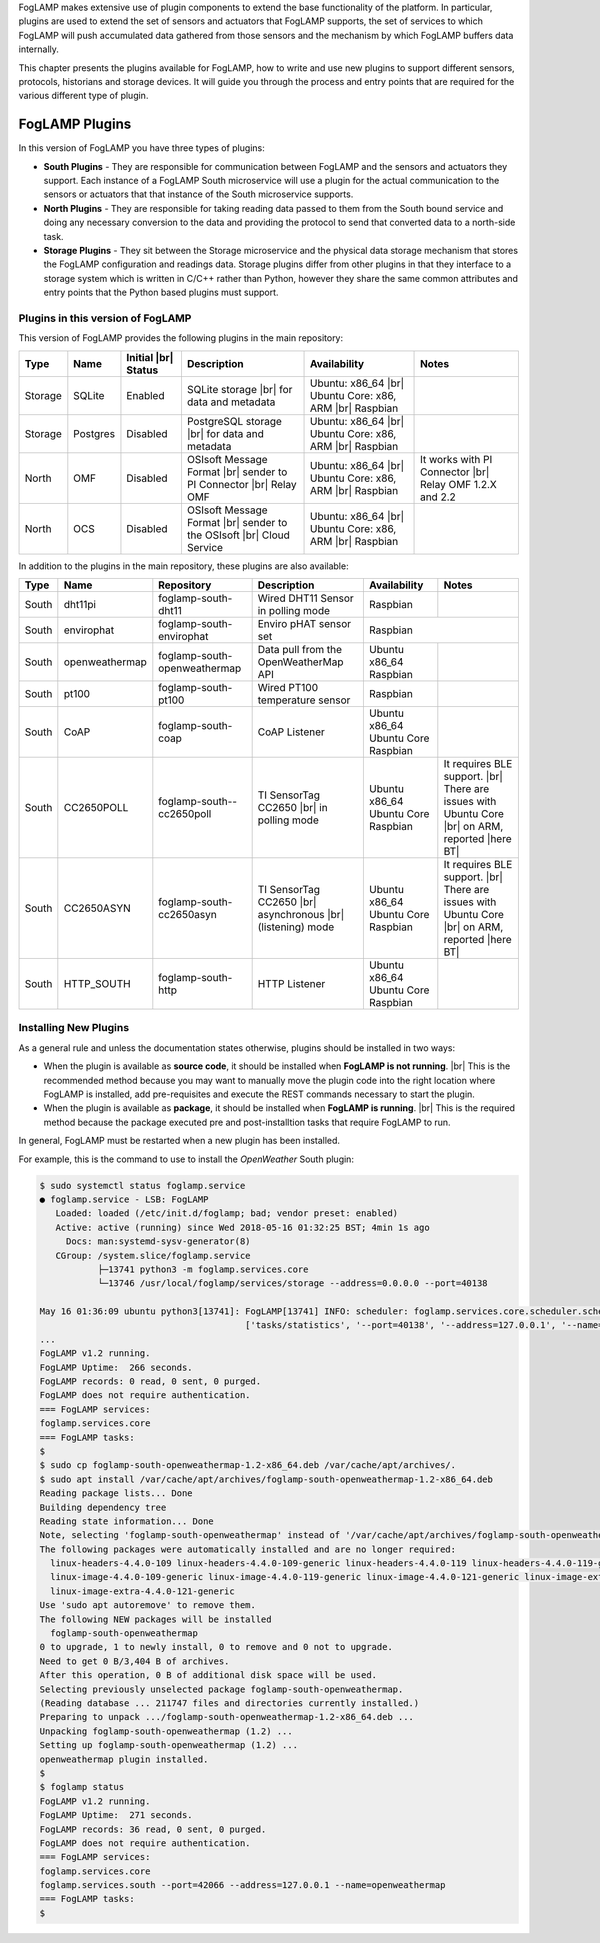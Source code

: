 .. FogLAMP Plugins

.. |br| raw:: html

   <br />

.. Images

.. Links

.. Links in new tabs

.. |here BT| raw:: html

   <a href="https://bugs.launchpad.net/snappy/+bug/1674509" target="_blank">here</a>


.. =============================================


FogLAMP makes extensive use of plugin components to extend the base functionality of the platform. In particular, plugins are used to extend the set of sensors and actuators that FogLAMP supports, the set of services to which FogLAMP will push accumulated data gathered from those sensors and the mechanism by which FogLAMP buffers data internally.

This chapter presents the plugins available for FogLAMP, how to write and use new plugins to support different sensors, protocols, historians and storage devices. It will guide you through the process and entry points that are required for the various different type of plugin.


FogLAMP Plugins
===============

In this version of FogLAMP you have three types of plugins:

- **South Plugins** - They are responsible for communication between FogLAMP and the sensors and actuators they support. Each instance of a FogLAMP South microservice will use a plugin for the actual communication to the sensors or actuators that that instance of the South microservice supports.
- **North Plugins** - They are responsible for taking reading data passed to them from the South bound service and doing any necessary conversion to the data and providing the protocol to send that converted data to a north-side task.
- **Storage Plugins** - They sit between the Storage microservice and the physical data storage mechanism that stores the FogLAMP configuration and readings data. Storage plugins differ from other plugins in that they interface to a storage system which is written in C/C++ rather than Python, however they share the same common attributes and entry points that the Python based plugins must support.


Plugins in this version of FogLAMP
----------------------------------

This version of FogLAMP provides the following plugins in the main repository:

+---------+------------+------------+-----------------------------+----------------------------+----------------------------------------+
| Type    | Name       | Initial    | Description                 | Availability               | Notes                                  |
|         |            | |br| Status|                             |                            |                                        |
+=========+============+============+=============================+============================+========================================+
| Storage | SQLite     | Enabled    | SQLite storage |br|         | Ubuntu: x86_64 |br|        |                                        |
|         |            |            | for data and metadata       | Ubuntu Core: x86, ARM |br| |                                        |
|         |            |            |                             | Raspbian                   |                                        |
+---------+------------+------------+-----------------------------+----------------------------+----------------------------------------+
| Storage | Postgres   | Disabled   | PostgreSQL storage |br|     | Ubuntu: x86_64 |br|        |                                        |
|         |            |            | for data and metadata       | Ubuntu Core: x86, ARM |br| |                                        |
|         |            |            |                             | Raspbian                   |                                        |
+---------+------------+------------+-----------------------------+----------------------------+----------------------------------------+
| North   | OMF        | Disabled   | OSIsoft Message Format |br| | Ubuntu: x86_64 |br|        | It works with PI Connector |br|        |
|         |            |            | sender to PI Connector |br| | Ubuntu Core: x86, ARM |br| | Relay OMF 1.2.X and 2.2                |
|         |            |            | Relay OMF                   | Raspbian                   |                                        |
+---------+------------+------------+-----------------------------+----------------------------+----------------------------------------+
| North   | OCS        | Disabled   | OSIsoft Message Format |br| | Ubuntu: x86_64 |br|        |                                        |
|         |            |            | sender to the OSIsoft  |br| | Ubuntu Core: x86, ARM |br| |                                        |
|         |            |            | Cloud Service               | Raspbian                   |                                        |
+---------+------------+------------+-----------------------------+----------------------------+----------------------------------------+


In addition to the plugins in the main repository, these plugins are also available:

+-------+----------------+------------------------------+---------------------------------------+---------------+----------------------------------------+
| Type  | Name           | Repository                   | Description                           | Availability  | Notes                                  |
+=======+================+==============================+=======================================+===============+========================================+
| South | dht11pi        | foglamp-south-dht11          | Wired DHT11 Sensor in polling mode    | Raspbian      |                                        |
+-------+----------------+------------------------------+---------------------------------------+---------------+----------------------------------------+
| South | envirophat     | foglamp-south-envirophat     | Enviro pHAT sensor set                | Raspbian                                               |
+-------+----------------+------------------------------+---------------------------------------+---------------+----------------------------------------+
| South | openweathermap | foglamp-south-openweathermap | Data pull from the OpenWeatherMap API | Ubuntu x86_64 |                                        |
|       |                |                              |                                       | Raspbian      |                                        |
+-------+----------------+------------------------------+---------------------------------------+---------------+----------------------------------------+
| South | pt100          | foglamp-south-pt100          | Wired PT100 temperature sensor        | Raspbian      |                                        |
+-------+----------------+------------------------------+---------------------------------------+---------------+----------------------------------------+
| South | CoAP           | foglamp-south-coap           | CoAP Listener                         | Ubuntu x86_64 |                                        |
|       |                |                              |                                       | Ubuntu Core   |                                        |
|       |                |                              |                                       | Raspbian      |                                        |
+-------+----------------+------------------------------+---------------------------------------+---------------+----------------------------------------+
| South | CC2650POLL     | foglamp-south--cc2650poll    | TI SensorTag CC2650 |br|              | Ubuntu x86_64 | It requires BLE support. |br|          |
|       |                |                              | in polling mode                       | Ubuntu Core   | There are issues with Ubuntu Core |br| |
|       |                |                              |                                       | Raspbian      | on ARM, reported |here BT|             |
+-------+----------------+------------------------------+---------------------------------------+---------------+----------------------------------------+
| South | CC2650ASYN     | foglamp-south-cc2650asyn     | TI SensorTag CC2650 |br|              | Ubuntu x86_64 | It requires BLE support. |br|          |
|       |                |                              | asynchronous |br|                     | Ubuntu Core   | There are issues with Ubuntu Core |br| |
|       |                |                              | (listening) mode                      | Raspbian      | on ARM, reported |here BT|             |
+-------+----------------+------------------------------+---------------------------------------+---------------+----------------------------------------+
| South | HTTP_SOUTH     | foglamp-south-http           | HTTP Listener                         | Ubuntu x86_64 |                                        |
|       |                |                              |                                       | Ubuntu Core   |                                        |
|       |                |                              |                                       | Raspbian      |                                        |
+-------+----------------+------------------------------+---------------------------------------+---------------+----------------------------------------+


Installing New Plugins
----------------------

As a general rule and unless the documentation states otherwise, plugins should be installed in two ways:

- When the plugin is available as **source code**, it should be installed when **FogLAMP is not running**. |br| This is the recommended method because you may want to manually move the plugin code into the right location where FogLAMP is installed, add pre-requisites and execute the REST commands necessary to start the plugin.
- When the plugin is available as **package**, it should be installed when **FogLAMP is running**. |br| This is the required method because the package executed pre and post-installtion tasks that require FogLAMP to run. 

In general, FogLAMP must be restarted when a new plugin has been installed.

For example, this is the command to use to install the *OpenWeather* South plugin:

.. code-block:: console

  $ sudo systemctl status foglamp.service
  ● foglamp.service - LSB: FogLAMP
     Loaded: loaded (/etc/init.d/foglamp; bad; vendor preset: enabled)
     Active: active (running) since Wed 2018-05-16 01:32:25 BST; 4min 1s ago
       Docs: man:systemd-sysv-generator(8)
     CGroup: /system.slice/foglamp.service
             ├─13741 python3 -m foglamp.services.core
             └─13746 /usr/local/foglamp/services/storage --address=0.0.0.0 --port=40138

  May 16 01:36:09 ubuntu python3[13741]: FogLAMP[13741] INFO: scheduler: foglamp.services.core.scheduler.scheduler: Process started: Schedule 'stats collection' process 'stats coll
                                         ['tasks/statistics', '--port=40138', '--address=127.0.0.1', '--name=stats collector']
  ...
  FogLAMP v1.2 running.
  FogLAMP Uptime:  266 seconds.
  FogLAMP records: 0 read, 0 sent, 0 purged.
  FogLAMP does not require authentication.
  === FogLAMP services:
  foglamp.services.core
  === FogLAMP tasks:
  $
  $ sudo cp foglamp-south-openweathermap-1.2-x86_64.deb /var/cache/apt/archives/.
  $ sudo apt install /var/cache/apt/archives/foglamp-south-openweathermap-1.2-x86_64.deb
  Reading package lists... Done
  Building dependency tree
  Reading state information... Done
  Note, selecting 'foglamp-south-openweathermap' instead of '/var/cache/apt/archives/foglamp-south-openweathermap-1.2-x86_64.deb'
  The following packages were automatically installed and are no longer required:
    linux-headers-4.4.0-109 linux-headers-4.4.0-109-generic linux-headers-4.4.0-119 linux-headers-4.4.0-119-generic linux-headers-4.4.0-121 linux-headers-4.4.0-121-generic
    linux-image-4.4.0-109-generic linux-image-4.4.0-119-generic linux-image-4.4.0-121-generic linux-image-extra-4.4.0-109-generic linux-image-extra-4.4.0-119-generic
    linux-image-extra-4.4.0-121-generic
  Use 'sudo apt autoremove' to remove them.
  The following NEW packages will be installed
    foglamp-south-openweathermap
  0 to upgrade, 1 to newly install, 0 to remove and 0 not to upgrade.
  Need to get 0 B/3,404 B of archives.
  After this operation, 0 B of additional disk space will be used.
  Selecting previously unselected package foglamp-south-openweathermap.
  (Reading database ... 211747 files and directories currently installed.)
  Preparing to unpack .../foglamp-south-openweathermap-1.2-x86_64.deb ...
  Unpacking foglamp-south-openweathermap (1.2) ...
  Setting up foglamp-south-openweathermap (1.2) ...
  openweathermap plugin installed.
  $
  $ foglamp status
  FogLAMP v1.2 running.
  FogLAMP Uptime:  271 seconds.
  FogLAMP records: 36 read, 0 sent, 0 purged.
  FogLAMP does not require authentication.
  === FogLAMP services:
  foglamp.services.core
  foglamp.services.south --port=42066 --address=127.0.0.1 --name=openweathermap
  === FogLAMP tasks:
  $
